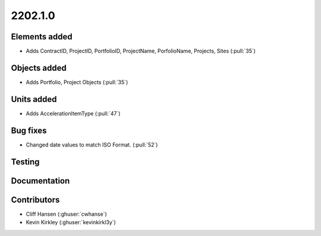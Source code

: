 .. _whatsnew_0910:

2202.1.0
--------


Elements added
~~~~~~~~~~~~~~
* Adds ContractID, ProjectID, PortfolioID, ProjectName, PorfolioName, Projects, Sites  (:pull:`35`)

Objects added
~~~~~~~~~~~~~
* Adds Portfolio, Project Objects (:pull:`35`)


Units added
~~~~~~~~~~~
* Adds AccelerationItemType (:pull:`47`)


Bug fixes
~~~~~~~~~
* Changed date values to match ISO Format. (:pull:`52`)

Testing
~~~~~~~


Documentation
~~~~~~~~~~~~~


Contributors
~~~~~~~~~~~~
* Cliff Hansen (:ghuser:`cwhanse`)
* Kevin Kirkley (:ghuser:`kevinkirkl3y`)
